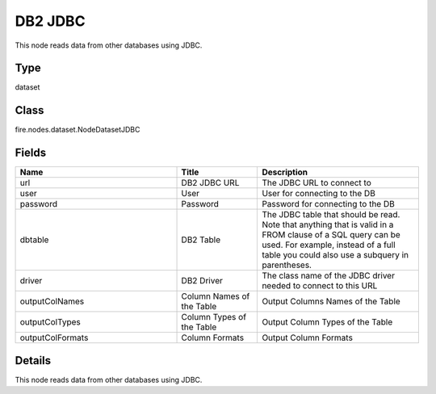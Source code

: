 DB2 JDBC
=========== 

This node reads data from other databases using JDBC.

Type
--------- 

dataset

Class
--------- 

fire.nodes.dataset.NodeDatasetJDBC

Fields
--------- 

.. list-table::
      :widths: 10 5 10
      :header-rows: 1

      * - Name
        - Title
        - Description
      * - url
        - DB2 JDBC URL
        - The JDBC URL to connect to
      * - user
        - User
        - User for connecting to the DB
      * - password
        - Password
        - Password for connecting to the DB
      * - dbtable
        - DB2 Table
        - The JDBC table that should be read. Note that anything that is valid in a FROM clause of a SQL query can be used. For example, instead of a full table you could also use a subquery in parentheses.
      * - driver
        - DB2 Driver
        - The class name of the JDBC driver needed to connect to this URL
      * - outputColNames
        - Column Names of the Table
        - Output Columns Names of the Table
      * - outputColTypes
        - Column Types of the Table
        - Output Column Types of the Table
      * - outputColFormats
        - Column Formats
        - Output Column Formats


Details
-------


This node reads data from other databases using JDBC.


